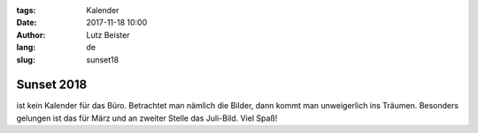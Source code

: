 :tags: Kalender
:date: 2017-11-18 10:00
:author: Lutz Beister
:lang: de
:slug: sunset18

Sunset 2018
===========

ist kein Kalender für das Büro. Betrachtet man nämlich die Bilder, dann kommt man unweigerlich ins Träumen. Besonders gelungen ist das für März und an zweiter Stelle das Juli-Bild. Viel Spaß!
